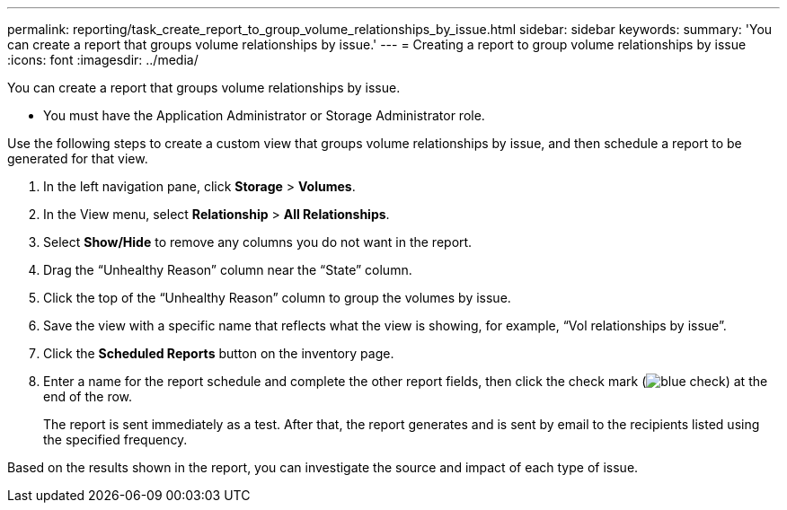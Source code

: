 ---
permalink: reporting/task_create_report_to_group_volume_relationships_by_issue.html
sidebar: sidebar
keywords: 
summary: 'You can create a report that groups volume relationships by issue.'
---
= Creating a report to group volume relationships by issue
:icons: font
:imagesdir: ../media/

[.lead]
You can create a report that groups volume relationships by issue.

* You must have the Application Administrator or Storage Administrator role.

Use the following steps to create a custom view that groups volume relationships by issue, and then schedule a report to be generated for that view.

. In the left navigation pane, click *Storage* > *Volumes*.
. In the View menu, select *Relationship* > *All Relationships*.
. Select *Show/Hide* to remove any columns you do not want in the report.
. Drag the "`Unhealthy Reason`" column near the "`State`" column.
. Click the top of the "`Unhealthy Reason`" column to group the volumes by issue.
. Save the view with a specific name that reflects what the view is showing, for example, "`Vol relationships by issue`".
. Click the *Scheduled Reports* button on the inventory page.
. Enter a name for the report schedule and complete the other report fields, then click the check mark (image:../media/blue_check.gif[]) at the end of the row.
+
The report is sent immediately as a test. After that, the report generates and is sent by email to the recipients listed using the specified frequency.

Based on the results shown in the report, you can investigate the source and impact of each type of issue.
